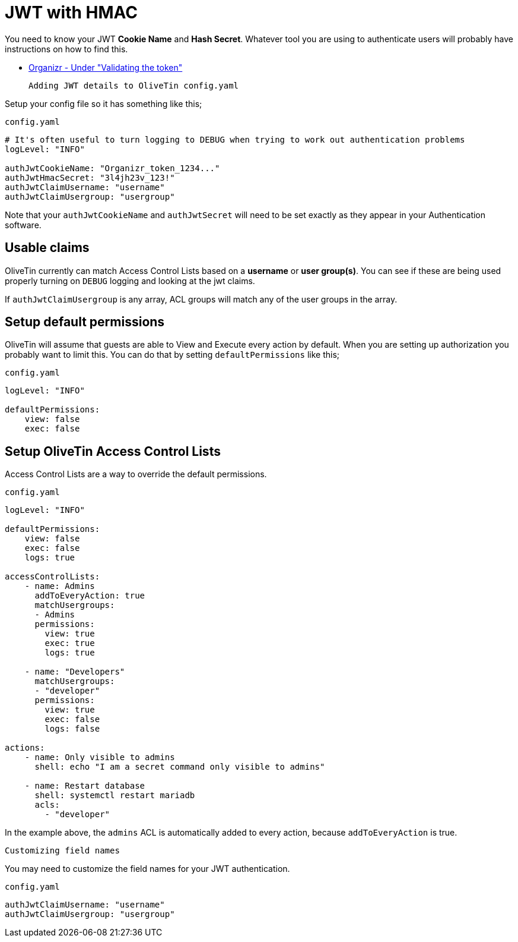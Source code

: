 [#jwt-hmac]
= JWT with HMAC

You need to know your JWT **Cookie Name** and **Hash Secret**. Whatever tool you are using to authenticate users will probably have instructions on how to find this.

* link:https://docs.organizr.app/features/server-authentication#validating-the-token[Organizr - Under "Validating the token"]

 Adding JWT details to OliveTin config.yaml

Setup your config file so it has something like this;

[source,yaml]
.`config.yaml`
----
# It's often useful to turn logging to DEBUG when trying to work out authentication problems
logLevel: "INFO"

authJwtCookieName: "Organizr_token_1234..."
authJwtHmacSecret: "3l4jh23v_123!"
authJwtClaimUsername: "username"
authJwtClaimUsergroup: "usergroup"
----

Note that your `authJwtCookieName` and `authJwtSecret` will need to be set exactly as they appear in your Authentication software.

== Usable claims

OliveTin currently can match Access Control Lists based on a **username** or **user group(s)**. You can see if these are being used properly turning on `DEBUG` logging and looking at the jwt claims.

If `authJwtClaimUsergroup` is any array, ACL groups will match any of the user groups in the array.

== Setup default permissions

OliveTin will assume that guests are able to View and Execute every action by default. When you are setting up authorization you probably want to limit this. You can do that by setting `defaultPermissions` like this;

[source,yaml]
.`config.yaml`
----
logLevel: "INFO"

defaultPermissions:
    view: false
    exec: false
----

== Setup OliveTin Access Control Lists 

Access Control Lists are a way to override the default permissions.

[source,yaml]
.`config.yaml`
----
logLevel: "INFO"

defaultPermissions:
    view: false
    exec: false
    logs: true

accessControlLists:
    - name: Admins
      addToEveryAction: true
      matchUsergroups: 
      - Admins
      permissions:
        view: true
        exec: true
        logs: true

    - name: "Developers"
      matchUsergroups:
      - "developer"
      permissions:
        view: true
        exec: false
        logs: false

actions:
    - name: Only visible to admins
      shell: echo "I am a secret command only visible to admins"

    - name: Restart database
      shell: systemctl restart mariadb
      acls:
        - "developer"
----

In the example above, the `admins` ACL is automatically added to every action, because `addToEveryAction` is true. 

 Customizing field names

You may need to customize the field names for your JWT authentication. 

[source,yaml]
.`config.yaml`
----
authJwtClaimUsername: "username"
authJwtClaimUsergroup: "usergroup"
----

